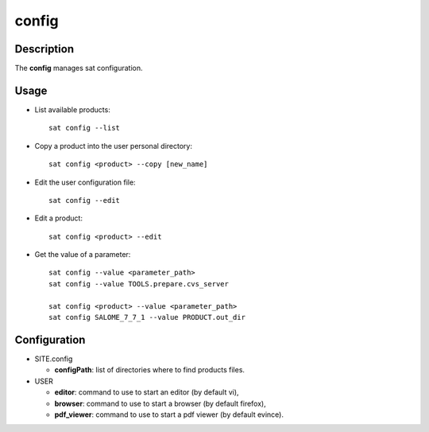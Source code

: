 ******
config
******

Description
===========
The **config** manages sat configuration.

Usage
=====
* List available products: ::
  
    sat config --list

* Copy a product into the user personal directory: ::
  
    sat config <product> --copy [new_name]

* Edit the user configuration file: ::

    sat config --edit

* Edit a product: ::

    sat config <product> --edit

* Get the value of a parameter: ::

    sat config --value <parameter_path>
    sat config --value TOOLS.prepare.cvs_server

    sat config <product> --value <parameter_path>
    sat config SALOME_7_7_1 --value PRODUCT.out_dir


Configuration
=============
* SITE.config

  * **configPath**: list of directories where to find products files.

* USER

  * **editor**: command to use to start an editor (by default vi),
  * **browser**: command to use to start a browser (by default firefox),
  * **pdf_viewer**: command to use to start a pdf viewer (by default evince).
